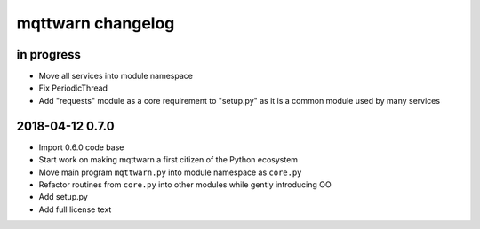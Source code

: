 ##################
mqttwarn changelog
##################


in progress
===========
- Move all services into module namespace
- Fix PeriodicThread
- Add "requests" module as a core requirement to "setup.py" as it is a common module used by many services


.. _mqttwarn-0.7.0:

2018-04-12 0.7.0
================
- Import 0.6.0 code base
- Start work on making mqttwarn a first citizen of the Python ecosystem
- Move main program ``mqttwarn.py`` into module namespace as ``core.py``
- Refactor routines from ``core.py`` into other modules while gently introducing OO
- Add setup.py
- Add full license text
